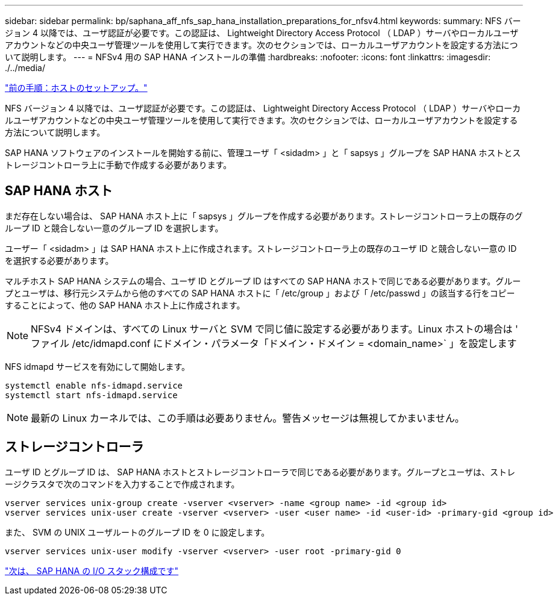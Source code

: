 ---
sidebar: sidebar 
permalink: bp/saphana_aff_nfs_sap_hana_installation_preparations_for_nfsv4.html 
keywords:  
summary: NFS バージョン 4 以降では、ユーザ認証が必要です。この認証は、 Lightweight Directory Access Protocol （ LDAP ）サーバやローカルユーザアカウントなどの中央ユーザ管理ツールを使用して実行できます。次のセクションでは、ローカルユーザアカウントを設定する方法について説明します。 
---
= NFSv4 用の SAP HANA インストールの準備
:hardbreaks:
:nofooter: 
:icons: font
:linkattrs: 
:imagesdir: ./../media/


link:saphana_aff_nfs_host_setup.html["前の手順：ホストのセットアップ。"]

NFS バージョン 4 以降では、ユーザ認証が必要です。この認証は、 Lightweight Directory Access Protocol （ LDAP ）サーバやローカルユーザアカウントなどの中央ユーザ管理ツールを使用して実行できます。次のセクションでは、ローカルユーザアカウントを設定する方法について説明します。

SAP HANA ソフトウェアのインストールを開始する前に、管理ユーザ「 <sidadm> 」と「 sapsys 」グループを SAP HANA ホストとストレージコントローラ上に手動で作成する必要があります。



== SAP HANA ホスト

まだ存在しない場合は、 SAP HANA ホスト上に「 sapsys 」グループを作成する必要があります。ストレージコントローラ上の既存のグループ ID と競合しない一意のグループ ID を選択します。

ユーザー「 <sidadm> 」は SAP HANA ホスト上に作成されます。ストレージコントローラ上の既存のユーザ ID と競合しない一意の ID を選択する必要があります。

マルチホスト SAP HANA システムの場合、ユーザ ID とグループ ID はすべての SAP HANA ホストで同じである必要があります。グループとユーザは、移行元システムから他のすべての SAP HANA ホストに「 /etc/group 」および「 /etc/passwd 」の該当する行をコピーすることによって、他の SAP HANA ホスト上に作成されます。


NOTE: NFSv4 ドメインは、すべての Linux サーバと SVM で同じ値に設定する必要があります。Linux ホストの場合は ' ファイル /etc/idmapd.conf にドメイン・パラメータ「ドメイン・ドメイン = <domain_name>` 」を設定します

NFS idmapd サービスを有効にして開始します。

....
systemctl enable nfs-idmapd.service
systemctl start nfs-idmapd.service
....

NOTE: 最新の Linux カーネルでは、この手順は必要ありません。警告メッセージは無視してかまいません。



== ストレージコントローラ

ユーザ ID とグループ ID は、 SAP HANA ホストとストレージコントローラで同じである必要があります。グループとユーザは、ストレージクラスタで次のコマンドを入力することで作成されます。

....
vserver services unix-group create -vserver <vserver> -name <group name> -id <group id>
vserver services unix-user create -vserver <vserver> -user <user name> -id <user-id> -primary-gid <group id>
....
また、 SVM の UNIX ユーザルートのグループ ID を 0 に設定します。

....
vserver services unix-user modify -vserver <vserver> -user root -primary-gid 0
....
link:saphana_aff_nfs_i_o_stack_configuration_for_sap_hana.html["次は、 SAP HANA の I/O スタック構成です"]
